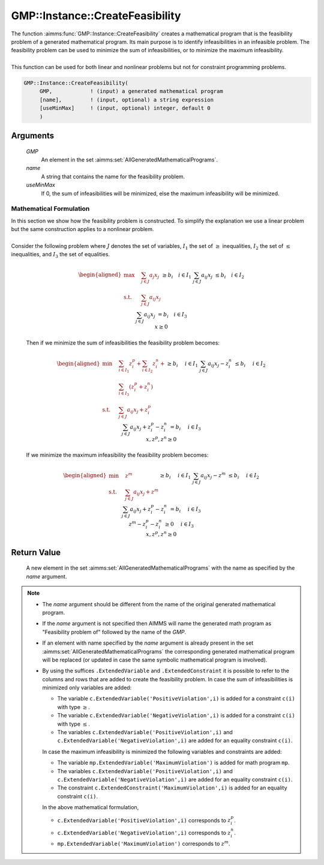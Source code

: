 .. aimms:function:: GMP::Instance::CreateFeasibility(GMP, name, useMinMax)

.. _GMP::Instance::CreateFeasibility:

GMP::Instance::CreateFeasibility
================================

| The function :aimms:func:`GMP::Instance::CreateFeasibility` creates a
  mathematical program that is the feasibility problem of a generated
  mathematical program. Its main purpose is to identify infeasibilities
  in an infeasible problem. The feasibility problem can be used to
  minimize the sum of infeasibilities, or to minimize the maximum
  infeasibility.
|
| This function can be used for both linear and nonlinear problems but
  not for constraint programming problems.

.. code-block:: aimms

    GMP::Instance::CreateFeasibility(
         GMP,            ! (input) a generated mathematical program
         [name],         ! (input, optional) a string expression
         [useMinMax]     ! (input, optional) integer, default 0
         )

Arguments
---------

    *GMP*
        An element in the set :aimms:set:`AllGeneratedMathematicalPrograms`.

    *name*
        A string that contains the name for the feasibility problem.

    *useMinMax*
        If 0, the sum of infeasibilities will be minimized, else the maximum
        infeasibility will be minimized.

Mathematical Formulation
~~~~~~~~~~~~~~~~~~~~~~~~

| In this section we show how the feasibility problem is constructed. To
  simplify the explanation we use a linear problem but the same
  construction applies to a nonlinear problem.
|
| Consider the following problem where :math:`J` denotes the set of
  variables, :math:`I_1` the set of :math:`\geq` inequalities,
  :math:`I_2` the set of :math:`\leq` inequalities, and :math:`I_3` the
  set of equalities.

  .. math::

     \begin{aligned}
      \max \quad & \sum_{j\in J} a_{j} x_j \\ \text{s.t.} \quad & \sum_{j\in J} a_{ij} x_j && \geq b_i \quad i \in I_1 \\ & \sum_{j\in J} a_{ij} x_j && \leq b_i \quad i \in I_2 \\ & \sum_{j\in J} a_{ij} x_j && = b_i \quad i \in I_3 \\ & x \geq 0 \end{aligned}

  \ Then if we minimize the sum of infeasibilities the feasibility
  problem becomes:

  .. math::

     \begin{aligned}
      \min \quad & \sum_{i \in I_1} z^p_i + \sum_{i \in I_2} z^n_i + \\ & \sum_{i \in I_3} (z^p_i + z^n_i) \\ \text{s.t.} \quad & \sum_{j\in J} a_{ij} x_j + z^p_i && \geq b_i \quad && i \in I_1 \\ & \sum_{j\in J} a_{ij} x_j - z^n_i && \leq b_i \quad && i \in I_2 \\ & \sum_{j\in J} a_{ij} x_j + z^p_i - z^n_i && = b_i \quad && i \in I_3 \\ & x, z^p, z^n \geq 0 \end{aligned}

  If we minimize the maximum infeasibility the feasibility problem
  becomes:

  .. math::

     \begin{aligned}
      \min \quad & z^m \\ \text{s.t.} \quad & \sum_{j\in J} a_{ij} x_j + z^m && \geq b_i \quad && i \in I_1 \\ & \sum_{j\in J} a_{ij} x_j - z^m && \leq b_i \quad && i \in I_2 \\ & \sum_{j\in J} a_{ij} x_j + z^p_i - z^n_i && = b_i \quad && i \in I_3 \\ & z^m - z^p_i - z^n_i && \geq 0 \quad && i \in I_3 \\ & x, z^p, z^n \geq 0 \end{aligned}

Return Value
------------

    A new element in the set :aimms:set:`AllGeneratedMathematicalPrograms` with the name as specified by the
    *name* argument.

.. note::

    -  The *name* argument should be different from the name of the original
       generated mathematical program.

    -  If the *name* argument is not specified then AIMMS will name the
       generated math program as "Feasibility problem of" followed by the
       name of the *GMP*.

    -  If an element with name specified by the *name* argument is already
       present in the set :aimms:set:`AllGeneratedMathematicalPrograms` the corresponding generated mathematical
       program will be replaced (or updated in case the same symbolic
       mathematical program is involved).

    -  By using the suffices ``.ExtendedVariable`` and
       ``.ExtendedConstraint`` it is possible to refer to the columns and
       rows that are added to create the feasibility problem. In case the
       sum of infeasibilities is minimized only variables are added:

       -  The variable ``c.ExtendedVariable('PositiveViolation',i)`` is
          added for a constraint ``c(i)`` with type :math:`\geq`.

       -  The variable ``c.ExtendedVariable('NegativeViolation',i)`` is
          added for a constraint ``c(i)`` with type :math:`\leq`.

       -  The variables ``c.ExtendedVariable('PositiveViolation',i)`` and
          ``c.ExtendedVariable('NegativeViolation',i)`` are added for an
          equality constraint ``c(i)``.

       In case the maximum infeasibility is minimized the following
       variables and constraints are added:

       -  The variable ``mp.ExtendedVariable('MaximumViolation')`` is added
          for math program ``mp``.

       -  The variables ``c.ExtendedVariable('PositiveViolation',i)`` and
          ``c.ExtendedVariable('NegativeViolation',i)`` are added for an
          equality constraint ``c(i)``.

       -  The constraint ``c.ExtendedConstraint('MaximumViolation',i)`` is
          added for an equality constraint ``c(i)``.

       In the above mathematical formulation,

       -  ``c.ExtendedVariable('PositiveViolation',i)`` corresponds to
          :math:`z^p_i`.

       -  ``c.ExtendedVariable('NegativeViolation',i)`` corresponds to
          :math:`z^n_i`.

       -  ``mp.ExtendedVariable('MaximumViolation')`` corresponds to
          :math:`z^m`.

.. seealso::

   - The routines :aimms:func:`GMP::Instance::Generate` and :aimms:func:`GMP::Instance::Solve`.
